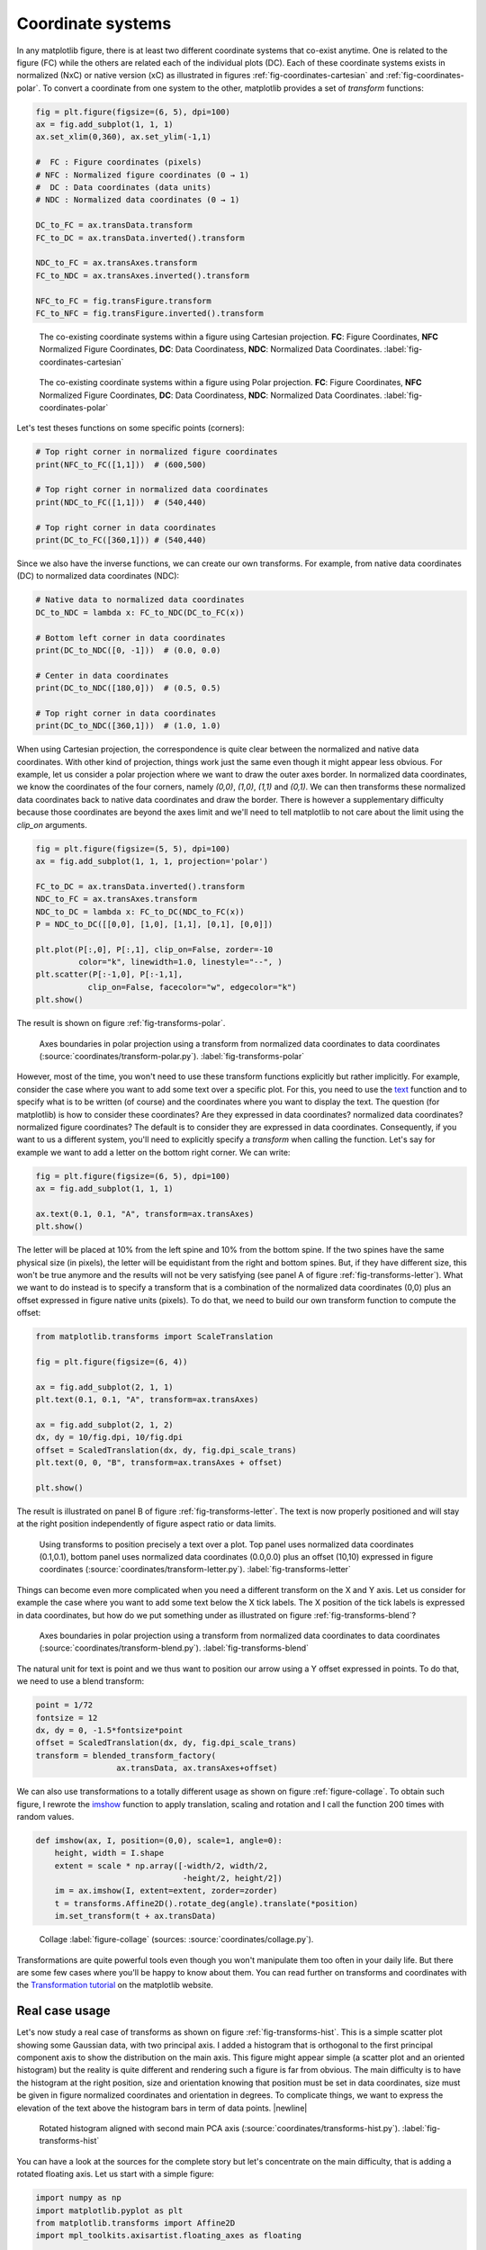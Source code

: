 .. ----------------------------------------------------------------------------
.. Title:   Scientific Visualisation - Python & Matplotlib
.. Author:  Nicolas P. Rougier
.. License: Creative Commons BY-NC-SA International 4.0
.. ----------------------------------------------------------------------------
.. _chap-coordinates:
  
Coordinate systems
==================

In any matplotlib figure, there is at least two different coordinate systems
that co-exist anytime. One is related to the figure (FC) while the others are
related each of the individual plots (DC). Each of these coordinate systems
exists in normalized (NxC) or native version (xC) as illustrated in figures
:ref:`fig-coordinates-cartesian` and :ref:`fig-coordinates-polar`. To convert a
coordinate from one system to the other, matplotlib provides a set of
`transform` functions:

.. code:: Python

   fig = plt.figure(figsize=(6, 5), dpi=100)
   ax = fig.add_subplot(1, 1, 1)
   ax.set_xlim(0,360), ax.set_ylim(-1,1)

   #  FC : Figure coordinates (pixels)
   # NFC : Normalized figure coordinates (0 → 1)
   #  DC : Data coordinates (data units)
   # NDC : Normalized data coordinates (0 → 1)
   
   DC_to_FC = ax.transData.transform
   FC_to_DC = ax.transData.inverted().transform

   NDC_to_FC = ax.transAxes.transform
   FC_to_NDC = ax.transAxes.inverted().transform

   NFC_to_FC = fig.transFigure.transform
   FC_to_NFC = fig.transFigure.inverted().transform


.. figure:: coordinates/coordinates-cartesian.pdf
   :width: 100%

   The co-existing coordinate systems within a figure using Cartesian
   projection. **FC**: Figure Coordinates, **NFC** Normalized Figure Coordinates,
   **DC**: Data Coordinatess, **NDC**: Normalized Data Coordinates.
   :label:`fig-coordinates-cartesian`


.. figure:: coordinates/coordinates-polar.pdf
   :width: 100%
           
   The co-existing coordinate systems within a figure using Polar projection.
   **FC**: Figure Coordinates, **NFC** Normalized Figure Coordinates, **DC**:
   Data Coordinatess, **NDC**: Normalized Data Coordinates.
   :label:`fig-coordinates-polar`


Let's test theses functions on some specific points (corners):

.. code:: python

   # Top right corner in normalized figure coordinates
   print(NFC_to_FC([1,1]))  # (600,500)
   
   # Top right corner in normalized data coordinates
   print(NDC_to_FC([1,1]))  # (540,440)

   # Top right corner in data coordinates
   print(DC_to_FC([360,1])) # (540,440)

Since we also have the inverse functions, we can create our own transforms. For
example, from native data coordinates (DC) to normalized data coordinates (NDC):

.. code:: Python

   # Native data to normalized data coordinates
   DC_to_NDC = lambda x: FC_to_NDC(DC_to_FC(x))

   # Bottom left corner in data coordinates
   print(DC_to_NDC([0, -1]))  # (0.0, 0.0)

   # Center in data coordinates
   print(DC_to_NDC([180,0]))  # (0.5, 0.5)

   # Top right corner in data coordinates
   print(DC_to_NDC([360,1]))  # (1.0, 1.0)

When using Cartesian projection, the correspondence is quite clear between the
normalized and native data coordinates. With other kind of projection, things
work just the same even though it might appear less obvious. For example, let
us consider a polar projection where we want to draw the outer axes border. In
normalized data coordinates, we know the coordinates of the four corners,
namely `(0,0)`, `(1,0)`, `(1,1)` and `(0,1)`. We can then transforms these
normalized data coordinates back to native data coordinates and draw the
border. There is however a supplementary difficulty because those coordinates
are beyond the axes limit and we'll need to tell matplotlib to not care about
the limit using the `clip_on` arguments.

.. code:: Python
          
   fig = plt.figure(figsize=(5, 5), dpi=100)
   ax = fig.add_subplot(1, 1, 1, projection='polar')

   FC_to_DC = ax.transData.inverted().transform
   NDC_to_FC = ax.transAxes.transform
   NDC_to_DC = lambda x: FC_to_DC(NDC_to_FC(x))
   P = NDC_to_DC([[0,0], [1,0], [1,1], [0,1], [0,0]])
   
   plt.plot(P[:,0], P[:,1], clip_on=False, zorder=-10
            color="k", linewidth=1.0, linestyle="--", )
   plt.scatter(P[:-1,0], P[:-1,1],
              clip_on=False, facecolor="w", edgecolor="k")
   plt.show()

The result is shown on figure :ref:`fig-transforms-polar`.

.. figure:: coordinates/transforms-polar.pdf
   :width: 75%
           
   Axes boundaries in polar projection using a transform from normalized data
   coordinates to data coordinates (:source:`coordinates/transform-polar.py`).
   :label:`fig-transforms-polar`

However, most of the time, you won't need to use these transform functions
explicitly but rather implicitly. For example, consider the case where you
want to add some text over a specific plot. For this, you need to use the text_
function and to specify what is to be written (of course) and the coordinates
where you want to display the text. The question (for matplotlib) is how to
consider these coordinates? Are they expressed in data coordinates? normalized
data coordinates? normalized figure coordinates? The default is to consider
they are expressed in data coordinates. Consequently, if you want to us a
different system, you'll need to explicitly specify a `transform` when calling
the function. Let's say for example we want to add a letter on the bottom right
corner. We can write:

.. code:: Python

   fig = plt.figure(figsize=(6, 5), dpi=100)
   ax = fig.add_subplot(1, 1, 1)

   ax.text(0.1, 0.1, "A", transform=ax.transAxes)
   plt.show()
          
The letter will be placed at 10% from the left spine and 10% from the bottom
spine. If the two spines have the same physical size (in pixels), the letter
will be equidistant from the right and bottom spines. But, if they have
different size, this won't be true anymore and the results will not be very
satisfying (see panel A of figure :ref:`fig-transforms-letter`). What we want
to do instead is to specify a transform that is a combination of the normalized
data coordinates (0,0) plus an offset expressed in figure native units
(pixels). To do that, we need to build our own transform function to compute
the offset:

.. code:: Python

   from matplotlib.transforms import ScaleTranslation

   fig = plt.figure(figsize=(6, 4))

   ax = fig.add_subplot(2, 1, 1)
   plt.text(0.1, 0.1, "A", transform=ax.transAxes)

   ax = fig.add_subplot(2, 1, 2)
   dx, dy = 10/fig.dpi, 10/fig.dpi
   offset = ScaledTranslation(dx, dy, fig.dpi_scale_trans)
   plt.text(0, 0, "B", transform=ax.transAxes + offset)

   plt.show()

The result is illustrated on panel B of figure :ref:`fig-transforms-letter`.
The text is now properly positioned and will stay at the right position
independently of figure aspect ratio or data limits.

.. figure:: coordinates/transforms-letter.pdf
   :width: 100%
           
   Using transforms to position precisely a text over a plot. Top panel uses
   normalized data coordinates (0.1,0.1), bottom panel uses normalized data
   coordinates (0.0,0.0) plus an offset (10,10) expressed in figure
   coordinates (:source:`coordinates/transform-letter.py`). :label:`fig-transforms-letter`


Things can become even more complicated when you need a different transform on
the X and Y axis. Let us consider for example the case where you want to add
some text below the X tick labels. The X position of the tick labels is
expressed in data coordinates, but how do we put something under as illustrated
on figure :ref:`fig-transforms-blend`?

.. figure:: coordinates/transforms-blend.pdf
   :width: 100%
           
   Axes boundaries in polar projection using a transform from normalized data
   coordinates to data coordinates (:source:`coordinates/transform-blend.py`).
   :label:`fig-transforms-blend`

The natural unit for text is point and we thus want to position our arrow using
a Y offset expressed in points. To do that, we need to use a blend transform:

.. code:: Python
          
   point = 1/72
   fontsize = 12
   dx, dy = 0, -1.5*fontsize*point
   offset = ScaledTranslation(dx, dy, fig.dpi_scale_trans)
   transform = blended_transform_factory(
                    ax.transData, ax.transAxes+offset)


We can also use transformations to a totally different usage as shown
on figure :ref:`figure-collage`. To obtain such figure, I rewrote the
`imshow
<https://matplotlib.org/stable/api/_as_gen/matplotlib.pyplot.imshow.html>`__
function to apply translation, scaling and rotation and I call the
function 200 times with random values.

.. code:: python
          
   def imshow(ax, I, position=(0,0), scale=1, angle=0):
       height, width = I.shape
       extent = scale * np.array([-width/2, width/2,
                                  -height/2, height/2])
       im = ax.imshow(I, extent=extent, zorder=zorder)
       t = transforms.Affine2D().rotate_deg(angle).translate(*position)
       im.set_transform(t + ax.transData)


.. figure:: coordinates/collage.png
   :width: 100%

   Collage
   :label:`figure-collage`
   (sources: :source:`coordinates/collage.py`).

   
Transformations are quite powerful tools even though you won't manipulate them
too often in your daily life. But there are some few cases where you'll be
happy to know about them. You can read further on transforms and coordinates
with the `Transformation tutorial`_ on the matplotlib website.


Real case usage
---------------

Let's now study a real case of transforms as shown on figure
:ref:`fig-transforms-hist`. This is a simple scatter plot showing some Gaussian
data, with two principal axis. I added a histogram that is orthogonal to the
first principal component axis to show the distribution on the main axis.
This figure might appear simple (a scatter plot and an oriented histogram) but
the reality is quite different and rendering such a figure is far from
obvious. The main difficulty is to have the histogram at the right position,
size and orientation knowing that position must be set in data coordinates,
size must be given in figure normalized coordinates and orientation in
degrees. To complicate things, we want to express the elevation of the text
above the histogram bars in term of data points. |newline|

.. figure:: coordinates/transforms-hist.pdf
   :width: 100%
           
   Rotated histogram aligned with second main PCA axis
   (:source:`coordinates/transforms-hist.py`). :label:`fig-transforms-hist`

You can have a look at the sources for the complete story but let's concentrate
on the main difficulty, that is adding a rotated floating axis. Let us start with
a simple figure:
   
.. code:: Python

   import numpy as np
   import matplotlib.pyplot as plt
   from matplotlib.transforms import Affine2D
   import mpl_toolkits.axisartist.floating_axes as floating

   fig = plt.figure(figsize=(8,8))
   ax1 = plt.subplot(1,1,1, aspect=1,
                     xlim=[0,10], ylim=[0,10])

Let's imagine we want to have a floating axis whose center is (5,5) in data
coordinates, size is (5,3) in data coordinates and orientation is -30 degrees:

.. code:: Python

   center = np.array([5,5])
   size = np.array([5,3])
   orientation = -30
   T = size/2*[(-1,-1), (+1,-1), (+1,+1), (-1,+1)]
   rotation = Affine2D().rotate_deg(orientation)
   P = center + rotation.transform(T)

In the code above, we defined the four points delimiting the extent of our new
axis and we took advantage of matplotlib affine transforms to do the actual
rotation. At this point, we have thus four points describing the border of the
axis in data coordinates and we need to transform them in figure normalized
coordinates because the floating axis requires normalized figure coordinates.

.. code:: Python

   DC_to_FC = ax1.transData.transform
   FC_to_NFC = fig.transFigure.inverted().transform
   DC_to_NFC = lambda x: FC_to_NFC(DC_to_FC(x))

We have one supplementary difficulty because the position of a floating axis
needs to be defined in term of non-rotated bounding box:

.. code:: Python

   xmin, ymin = DC_to_NFC((P[:,0].min(), P[:,1].min()))
   xmax, ymax = DC_to_NFC((P[:,0].max(), P[:,1].max()))

We now have all the information to add our new axis:

.. code:: Python

   transform = Affine2D().rotate_deg(orientation)
   helper = floating.GridHelperCurveLinear(
                 transform, (0, size[0], 0, size[1]))
   ax2 = floating.FloatingSubplot(
                 fig, 111, grid_helper=helper, zorder=0)
   ax2.set_position((xmin, ymin, xmax-xmin, ymax-xmin))
   fig.add_subplot(ax2)

The result is shown on figure :ref:`fig-transforms-floating-axis`.


Exercise
--------

**Exercise 1** When you specify the size of markers in a scatter plot, this
size is expressed in points. Try to make a scatter plot whose size is expressed
in data points such as to obtain figure :ref:`fig-transforms-exercise-1`.

.. figure:: coordinates/transforms-exercise-1.pdf
   :width: 100%
           
   A scatter plot whose marker size is expressed in data coordinates instead of points
   (:source:`coordinates/transforms-exercise-1.py`).
   :label:`fig-transforms-exercise-1`
          

.. figure:: coordinates/transforms-floating-axis.pdf
   :width: 100%
           
   A floating and rotated floating axis with controlled position size and
   rotation (:source:`coordinates/transforms-floating-axis.py`).
   :label:`fig-transforms-floating-axis`


.. --- Links ------------------------------------------------------------------
.. _text:  https://matplotlib.org/api/_as_gen/matplotlib.pyplot.text.html
.. _Transformation tutorial: https://matplotlib.org/tutorials/advanced/transforms_tutorial.html
.. ----------------------------------------------------------------------------


